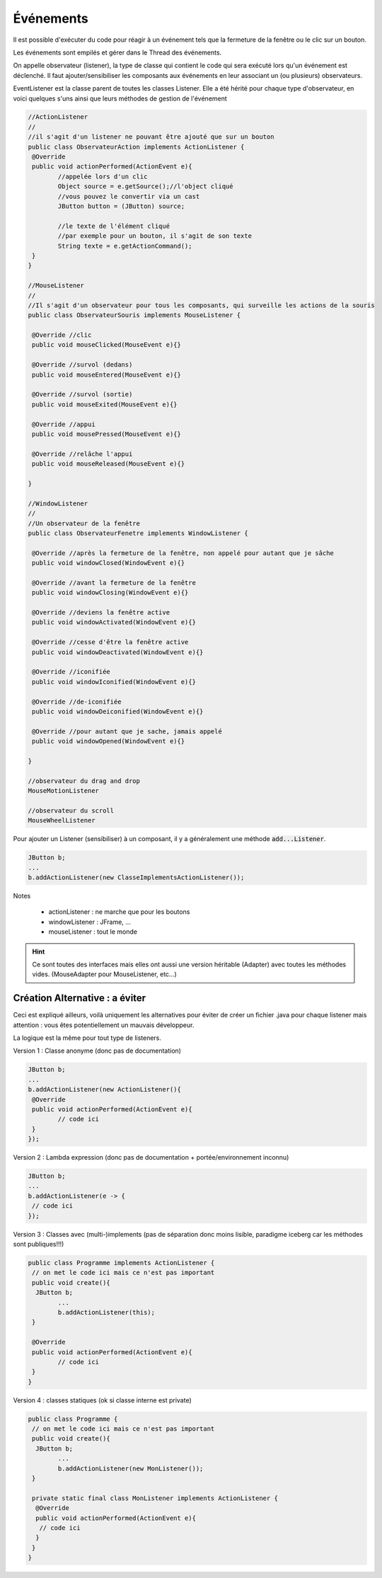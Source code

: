 ================
Événements
================

Il est possible d'exécuter du code pour réagir à un événement tels que la fermeture de la fenêtre
ou le clic sur un bouton.

Les événements sont empilés et gérer dans le Thread des événements.

On appelle observateur (listener), la type de classe qui contient le code qui sera exécuté lors
qu'un événement est déclenché. Il faut ajouter/sensibiliser les composants aux événements en leur
associant un (ou plusieurs) observateurs.

EventListener est la classe parent de toutes les classes Listener. Elle a été hérité pour chaque type
d'observateur, en voici quelques s'uns ainsi que leurs méthodes de gestion de l'événement

.. code:: java

		//ActionListener
		//
		//il s'agit d'un listener ne pouvant être ajouté que sur un bouton
		public class ObservateurAction implements ActionListener {
		 @Override
		 public void actionPerformed(ActionEvent e){
			//appelée lors d'un clic
			Object source = e.getSource();//l'object cliqué
			//vous pouvez le convertir via un cast
			JButton button = (JButton) source;

			//le texte de l'élément cliqué
			//par exemple pour un bouton, il s'agit de son texte
			String texte = e.getActionCommand();
		 }
		}

		//MouseListener
		//
		//Il s'agit d'un observateur pour tous les composants, qui surveille les actions de la souris
		public class ObservateurSouris implements MouseListener {

		 @Override //clic
		 public void mouseClicked(MouseEvent e){}

		 @Override //survol (dedans)
		 public void mouseEntered(MouseEvent e){}

		 @Override //survol (sortie)
		 public void mouseExited(MouseEvent e){}

		 @Override //appui
		 public void mousePressed(MouseEvent e){}

		 @Override //relâche l'appui
		 public void mouseReleased(MouseEvent e){}

		}

		//WindowListener
		//
		//Un observateur de la fenêtre
		public class ObservateurFenetre implements WindowListener {

		 @Override //après la fermeture de la fenêtre, non appelé pour autant que je sâche
		 public void windowClosed(WindowEvent e){}

		 @Override //avant la fermeture de la fenêtre
		 public void windowClosing(WindowEvent e){}

		 @Override //deviens la fenêtre active
		 public void windowActivated(WindowEvent e){}

		 @Override //cesse d'être la fenêtre active
		 public void windowDeactivated(WindowEvent e){}

		 @Override //iconifiée
		 public void windowIconified(WindowEvent e){}

		 @Override //de-iconifiée
		 public void windowDeiconified(WindowEvent e){}

		 @Override //pour autant que je sache, jamais appelé
		 public void windowOpened(WindowEvent e){}

		}

		//observateur du drag and drop
		MouseMotionListener

		//observateur du scroll
		MouseWheelListener

Pour ajouter un Listener (sensibiliser) à un composant, il y a
généralement une méthode :code:`add...Listener`.

.. code:: java

	JButton b;
	...
	b.addActionListener(new ClasseImplementsActionListener());

Notes

	* actionListener : ne marche que pour les boutons
	* windowListener : JFrame, ...
	* mouseListener : tout le monde

.. hint::

	Ce sont toutes des interfaces mais elles ont aussi une version héritable (Adapter)
	avec toutes les méthodes vides. (MouseAdapter pour MouseListener, etc...)

Création Alternative : a éviter
=========================================

Ceci est expliqué ailleurs, voilà uniquement les alternatives pour éviter
de créer un fichier .java pour chaque listener mais attention : vous êtes potentiellement un mauvais développeur.

La logique est la même pour tout type de listeners.

Version 1 : Classe anonyme (donc pas de documentation)

.. code:: java

	JButton b;
	...
	b.addActionListener(new ActionListener(){
	 @Override
	 public void actionPerformed(ActionEvent e){
		// code ici
	 }
	});

Version 2 : Lambda expression (donc pas de documentation + portée/environnement inconnu)

.. code:: java

	JButton b;
	...
	b.addActionListener(e -> {
	 // code ici
	});

Version 3 : Classes avec (multi-)implements (pas de séparation donc moins lisible, paradigme iceberg
car les méthodes sont publiques!!!)

.. code:: java

	public class Programme implements ActionListener {
	 // on met le code ici mais ce n'est pas important
	 public void create(){
	  JButton b;
		...
		b.addActionListener(this);
	 }

	 @Override
	 public void actionPerformed(ActionEvent e){
		// code ici
	 }
	}

Version 4 : classes statiques (ok si classe interne est private)

.. code:: java

	public class Programme {
	 // on met le code ici mais ce n'est pas important
	 public void create(){
	  JButton b;
		...
		b.addActionListener(new MonListener());
	 }

	 private static final class MonListener implements ActionListener {
	  @Override
	  public void actionPerformed(ActionEvent e){
	   // code ici
	  }
	 }
	}